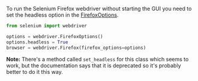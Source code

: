 #+BEGIN_COMMENT
.. title: Selenium Headless
.. slug: selenium-headless
.. date: 2020-08-05 15:42:17 UTC-07:00
.. tags: slipnote,selenium
.. category: Selenium
.. link: 
.. description: How to run selenium without starting the Firefox GUI.
.. type: text
.. status: 
.. updated: 

#+END_COMMENT
  To run the Selenium Firefox webdriver without starting the GUI you need to set the headless option in the [[https://www.selenium.dev/selenium/docs/api/py/webdriver_firefox/selenium.webdriver.firefox.options.html#module-selenium.webdriver.firefox.options][FirefoxOptions]].

#+begin_src python
from selenium import webdriver

options = webdriver.FirefoxOptions()
options.headless = True
browser = webdriver.Firefox(firefox_options=options)
#+end_src

**Note:** There's a method called =set_headless= for this class which seems to work, but the documentation says that it is deprecated so it's probably better to do it this way.
